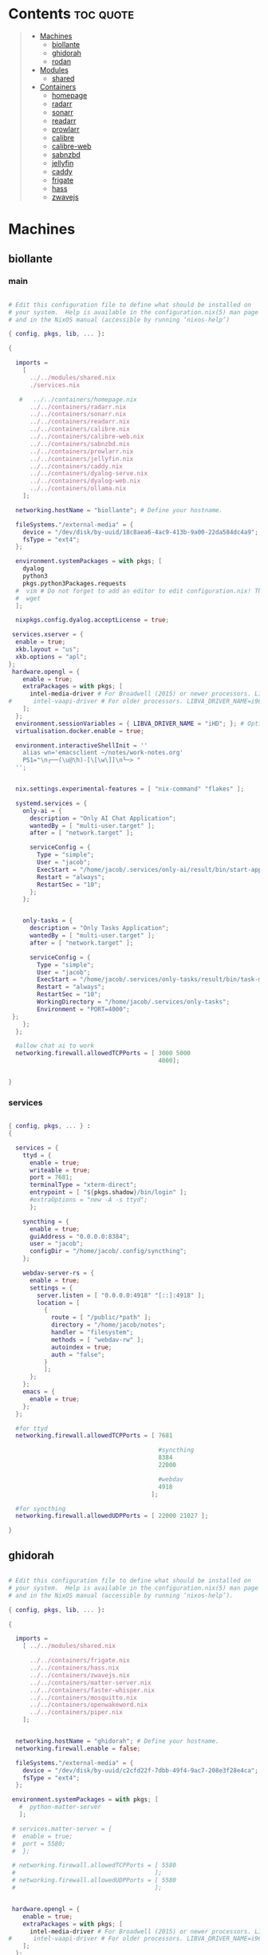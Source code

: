 #+OPTIONS: toc:2          (only include two levels in TOC)
* Contents                                                        :toc:quote:
#+begin_quote
- [[#machines][Machines]]
  - [[#biollante][biollante]]
  - [[#ghidorah][ghidorah]]
  - [[#rodan][rodan]]
- [[#modules][Modules]]
  - [[#shared][shared]]
- [[#containers][Containers]]
  - [[#homepage][homepage]]
  - [[#radarr][radarr]]
  - [[#sonarr][sonarr]]
  - [[#readarr][readarr]]
  - [[#prowlarr][prowlarr]]
  - [[#calibre][calibre]]
  - [[#calibre-web][calibre-web]]
  - [[#sabnzbd][sabnzbd]]
  - [[#jellyfin][jellyfin]]
  - [[#caddy][caddy]]
  - [[#frigate][frigate]]
  - [[#hass][hass]]
  - [[#zwavejs][zwavejs]]
#+end_quote

* Machines
** biollante
*** main
#+BEGIN_SRC nix :tangle ~/.config/nixos/machines/biollante/biollante.nix

  # Edit this configuration file to define what should be installed on
  # your system.  Help is available in the configuration.nix(5) man page
  # and in the NixOS manual (accessible by running ‘nixos-help’)

  { config, pkgs, lib, ... }:

  {

    imports =
      [
        ../../modules/shared.nix
        ./services.nix

     #   ../../containers/homepage.nix
        ../../containers/radarr.nix
        ../../containers/sonarr.nix
        ../../containers/readarr.nix
        ../../containers/calibre.nix
        ../../containers/calibre-web.nix
        ../../containers/sabnzbd.nix
        ../../containers/prowlarr.nix
        ../../containers/jellyfin.nix
        ../../containers/caddy.nix
        ../../containers/dyalog-serve.nix
        ../../containers/dyalog-web.nix
        ../../containers/ollama.nix
      ];

    networking.hostName = "biollante"; # Define your hostname.

    fileSystems."/external-media" = {
      device = "/dev/disk/by-uuid/18c8aea6-4ac9-413b-9a00-22da584dc4a9";
      fsType = "ext4";
    };

    environment.systemPackages = with pkgs; [
      dyalog
      python3
      pkgs.python3Packages.requests
    #  vim # Do not forget to add an editor to edit configuration.nix! The Nano editor is also installed by default.
    #  wget
    ];

    nixpkgs.config.dyalog.acceptLicense = true;

   services.xserver = {
    enable = true;
    xkb.layout = "us";
    xkb.options = "apl";
  };
   hardware.opengl = {
      enable = true;
      extraPackages = with pkgs; [
        intel-media-driver # For Broadwell (2015) or newer processors. LIBVA_DRIVER_NAME=iHD
  #      intel-vaapi-driver # For older processors. LIBVA_DRIVER_NAME=i965
      ];
    };
    environment.sessionVariables = { LIBVA_DRIVER_NAME = "iHD"; }; # Optionally, set the env var
    virtualisation.docker.enable = true;

    environment.interactiveShellInit = ''
      alias wn='emacsclient ~/notes/work-notes.org'
      PS1="\n┌──(\u@\h)-[\[\w\]]\n└─> "
    '';


    nix.settings.experimental-features = [ "nix-command" "flakes" ];

    systemd.services = {
      only-ai = {
        description = "Only AI Chat Application";
        wantedBy = [ "multi-user.target" ];
        after = [ "network.target" ];

        serviceConfig = {
          Type = "simple";
          User = "jacob";
          ExecStart = "/home/jacob/.services/only-ai/result/bin/start-app";
          Restart = "always";
          RestartSec = "10";
        };
      };


      only-tasks = {
        description = "Only Tasks Application";
        wantedBy = [ "multi-user.target" ];
        after = [ "network.target" ];

        serviceConfig = {
          Type = "simple";
          User = "jacob";
          ExecStart = "/home/jacob/.services/only-tasks/result/bin/task-manager 4000";
          Restart = "always";
          RestartSec = "10";
          WorkingDirectory = "/home/jacob/.services/only-tasks";
          Environment = "PORT=4000";
   };
      };
    };

    #allow chat ai to work
    networking.firewall.allowedTCPPorts = [ 3000 5000
                                            4000];


  }

#+END_SRC
*** services
#+begin_src nix :tangle ~/.config/nixos/machines/biollante/services.nix

  { config, pkgs, ... } :
  {

    services = {
      ttyd = {
        enable = true;
        writeable = true;
        port = 7681;
        terminalType = "xterm-direct";
        entrypoint = [ "${pkgs.shadow}/bin/login" ];
        #extraOptions = "new -A -s ttyd";
        };

      syncthing = {
        enable = true;
        guiAddress = "0.0.0.0:8384";
        user = "jacob";
        configDir = "/home/jacob/.config/syncthing";
      };

      webdav-server-rs = {
        enable = true;
        settings = {
          server.listen = [ "0.0.0.0:4918" "[::]:4918" ];
          location = [
            {
              route = [ "/public/*path" ];
              directory = "/home/jacob/notes";
              handler = "filesystem";
              methods = [ "webdav-rw" ];
              autoindex = true;
              auth = "false";
            }
            ];
        };
      };
      emacs = {
        enable = true;
      };
    };

    #for ttyd
    networking.firewall.allowedTCPPorts = [ 7681

                                            #syncthing
                                            8384
                                            22000

                                            #webdav
                                            4918
                                          ];

    #for syncthing
    networking.firewall.allowedUDPPorts = [ 22000 21027 ];

  }
#+end_src
** ghidorah
#+BEGIN_SRC nix :tangle ~/.config/nixos/machines/ghidorah/ghidorah.nix

  # Edit this configuration file to define what should be installed on
  # your system.  Help is available in the configuration.nix(5) man page
  # and in the NixOS manual (accessible by running ‘nixos-help’).

  { config, pkgs, lib, ... }:

  {

    imports =
      [ ../../modules/shared.nix

        ../../containers/frigate.nix
        ../../containers/hass.nix
        ../../containers/zwavejs.nix
        ../../containers/matter-server.nix
        ../../containers/faster-whisper.nix
        ../../containers/mosquitto.nix
        ../../containers/openwakeword.nix
        ../../containers/piper.nix
      ];


    networking.hostName = "ghidorah"; # Define your hostname.
    networking.firewall.enable = false;
    
    fileSystems."/external-media" = {
      device = "/dev/disk/by-uuid/c2cfd22f-7dbb-49f4-9ac7-208e3f28e4ca";
      fsType = "ext4";
    };

   environment.systemPackages = with pkgs; [
     #  python-matter-server
     ];

   # services.matter-server = {
   #  enable = true;
   #  port = 5580;
   #  };

   # networking.firewall.allowedTCPPorts = [ 5580
   #                                       ];
   # networking.firewall.allowedUDPPorts = [ 5580
   #                                       ];


   hardware.opengl = {
      enable = true;
      extraPackages = with pkgs; [
        intel-media-driver # For Broadwell (2015) or newer processors. LIBVA_DRIVER_NAME=iHD
  #      intel-vaapi-driver # For older processors. LIBVA_DRIVER_NAME=i965
      ];
    };
    environment.sessionVariables = { LIBVA_DRIVER_NAME = "iHD"; }; # Optionally, set the env var
    virtualisation.docker.enable = true;

  }


#+END_SRC

** rodan
*** main
#+begin_src nix :tangle ~/.config/nixos/machines/rodan/rodan.nix

  # Edit this configuration file to define what should be installed on
  # your system.  Help is available in the configuration.nix(5) man page
  # and in the NixOS manual (accessible by running ‘nixos-help’).

  { config, pkgs, lib, ... }:

  {

    imports =
      [ ../../modules/shared.nix
        ./packages.nix
        ./services.nix
      ];

    networking.hostName = "rodan"; # Define your hostname.    
  }  

#+end_src

*** packages
#+begin_src nix :tangle ~/.config/nixos/machines/rodan/packages.nix
  
  { config, pkgs, lib, ... }:
  {
    # List packages installed in system profile. To search, run:
    # $ nix search wget
    environment.systemPackages = with pkgs; [
      git
      gh
      syncthing
      cloudflare-warp

      tree
      guile_3_0

      kitty
      emacs
      python3

      hyprland
      hyprlock
      xdg-desktop-portal-hyprland
      xdg-desktop-portal-gtk
      rofi-wayland
      waybar
      hyprpaper
      wl-clipboard
      cliphist

      brave
      kodi

    #  vim # Do not forget to add an editor to edit configuration.nix! The Nano editor is also installed by default.
    #  wget
    ];

  }

#+end_src
*** services
#+begin_src nix :tangle ~/.config/nixos/machines/rodan/services.nix
  {
    services = {
      syncthing = {
        enable = true;
        user = "jacob";
        dataDir = "/home/jacob/Documents";
        configDir = "/home/jacob/.config/syncthing";
      };

      pipewire = {
        enable = true;
        pulse.enable = true;
      };
    };
  }
    
#+end_src

** kumonga
*** main
#+begin_src nix :tangle ~/.config/nixos/machines/kumonga/kumonga.nix

  # Edit this configuration file to define what should be installed on
  # your system.  Help is available in the configuration.nix(5) man page
  # and in the NixOS manual (accessible by running ‘nixos-help’).

  { config, pkgs, lib, ... }:

  {

    imports =
      [ ../../modules/shared.nix
        ./packages.nix
        ./services.nix
      ];

    networking.hostName = "kumonga"; # Define your hostname.
  
    nix.settings.experimental-features = [ "nix-command" "flakes" ];

    #allow chat ai to work
    networking.firewall.allowedTCPPorts = [ 3000 5000 ];

    programs.appimage = {
      enable = true;
      binfmt = true;
    };
  }  

#+end_src

*** packages
#+begin_src nix :tangle ~/.config/nixos/machines/kumonga/packages.nix
  
  { config, pkgs, lib, ... }:
  {
    # List packages installed in system profile. To search, run:
    # $ nix search wget
    environment.systemPackages = with pkgs; [
      git
      gh
      syncthing
      cloudflare-warp

      tree
      guile_3_0

      kitty
      emacs
      python3
      stack

      hyprland
      hyprlock
      xdg-desktop-portal
      rofi-wayland
      waybar
      hyprpaper
      wl-clipboard
      wlroots
      pipewire
      xwayland
      cliphist

      brave
      kodi

    #  vim # Do not forget to add an editor to edit configuration.nix! The Nano editor is also installed by default.
    #  wget
    ];
  
    services.dbus.enable = true;

    # services.elogind.enable = true;

    programs.appimage.enable = true;
    programs.appimage.binfmt = true;

  }

#+end_src
*** services
#+begin_src nix :tangle ~/.config/nixos/machines/kumonga/services.nix
  {
    services = {
      syncthing = {
        enable = true;
        user = "jacob";
        dataDir = "/home/jacob/Documents";
        configDir = "/home/jacob/.config/syncthing";
      };

      pipewire = {
        enable = true;
        pulse.enable = true;
      };
    };
  }
    
#+end_src
* Modules
** shared
#+BEGIN_src nix :tangle ~/.config/nixos/modules/shared.nix

  # Edit this configuration file to define what should be installed on
  # your system.  Help is available in the configuration.nix(5) man page
  # and in the NixOS manual (accessible by running ‘nixos-help’).

  { config, pkgs, ... }:

  {
    # Allow unfree packages
    nixpkgs.config.allowUnfree = true;

    # List packages installed in system profile. To search, run:
    # $ nix search wget
    environment.systemPackages = with pkgs; [
      git
      gh
      syncthing

      tree
      guile_3_0

      kitty
      emacs
      python3
      ghc

      hyprland
      hyprlock
      wofi
      tofi
      waybar
      hyprpaper
      wl-clipboard
      dmenu-rs
      cliphist

      brave
      kodi

      cifs-utils

    #  vim # Do not forget to add an editor to edit configuration.nix! The Nano editor is also installed by default.
    #  wget
    ];

    programs.hyprland.enable = true;
    programs.hyprlock.enable = true;

    fonts.packages = with pkgs; [
      font-awesome
    ];

    system.activationScripts = {
      mnt = {
        text = "mkdir -p /mnt/nas-media";
        deps = [];
      };
    };

    fileSystems."/mnt/nas-media" = {
      device = "//192.168.3.196/Media";
      fsType = "cifs";
      options = [
        "guest"             # No username/password required
        "rw"                # Read/write
        "file_mode=0777"
        "dir_mode=0777"
        "iocharset=utf8"    # Character set
        "vers=3.0"          # Force SMB version 3.0 (sometimes optional)
      ];
    };

  }


#+end_src
* Containers
** homepage
#+begin_src nix :tangle ~/.config/nixos/containers/homepage.nix

    {lib, ...}: let
    contName = "homepage";
  in {

    virtualisation.oci-containers.containers."${contName}" = {
      hostname = "${contName}";
      autoStart = true;
      image = "ghcr.io/gethomepage/${toString contName}:latest";
    
      volumes = [
        "/home/jacob/.config/homepage:/app/config"
        "/run/user/1000/podman/podman.sock:/var/run/docker.sock"
      ];

      ports = [
        "3000:3000"
      ];
              
      environment = {
        PUID = "1000";
        PGID = "1000";
      };
    };
  }
    
#+end_src
** radarr
#+BEGIN_SRC nix :tangle ~/.config/nixos/containers/radarr.nix

    {lib, ...}: let
    contName = "radarr";
    dir1 = "/etc/oci.cont/${contName}";
  in {
    system.activationScripts."make${contName}Dir" = lib.stringAfter ["var"] ''
      mkdir -v -p ${toString dir1} & chown 1000:1000 ${toString dir1}
    '';

    virtualisation.oci-containers.containers."${contName}" = {
      hostname = "${contName}";
      autoStart = true;
      image = "ghcr.io/linuxserver/${toString contName}:latest";

      volumes = [
        "/etc/localtime:/etc/localtime:ro"
        "${toString dir1}:/config"
        "/external-media/data:/data"
        "/mnt/nas-media:/data/nas-media/"
      ];

      ports = [
        "7878:7878"
      ];
              
      environment = {
        PUID = "1000";
        PGID = "1000";
      };

  #    extraOptions = [
  #      "--network=macvlan_lan"
  #      "--ip=192.168.87.32"
  #    ];
    };
  }


#+END_SRC
** sonarr
#+begin_src nix :tangle ~/.config/nixos/containers/sonarr.nix

    {lib, ...}: let
    contName = "sonarr";
    dir1 = "/etc/oci.cont/${contName}";
  in {
    system.activationScripts."make${contName}Dir" = lib.stringAfter ["var"] ''
      mkdir -v -p ${toString dir1} & chown 1000:1000 ${toString dir1}
    '';

    virtualisation.oci-containers.containers."${contName}" = {
      hostname = "${contName}";
      autoStart = true;
      image = "ghcr.io/linuxserver/${toString contName}:latest";

      volumes = [
        "/etc/localtime:/etc/localtime:ro"
        "${toString dir1}:/config"
        "/external-media/data:/data"
        "/mnt/nas-media:/data/nas-media/"
      ];

      ports = [
        "8989:8989"
      ];
              
      environment = {
        PUID = "1000";
        PGID = "1000";
      };

  #    extraOptions = [
  #      "--network=macvlan_lan"
  #      "--ip=192.168.87.32"
  #    ];
    };
  }

#+end_src
** readarr
#+begin_src nix :tangle ~/.config/nixos/containers/readarr.nix
  {lib, ...}: let
    contName = "readarr";
    dir1 = "/etc/oci.cont/${contName}";
  in {
    system.activationScripts."make${contName}Dir" = lib.stringAfter ["var"] ''
      mkdir -v -p ${toString dir1} & chown 1000:1000 ${toString dir1}
    '';

    virtualisation.oci-containers.containers."${contName}" = {
      hostname = "${contName}";
      autoStart = true;
      image = "ghcr.io/linuxserver/${toString contName}:develop";

      volumes = [
        "/etc/localtime:/etc/localtime:ro"
        "${toString dir1}:/config"
        "/external-media/data:/data"
      ];

      ports = [
        "8787:8787"
      ];
              
      environment = {
        PUID = "1000";
        PGID = "1000";
      };

  #    extraOptions = [
  #      "--network=macvlan_lan"
  #      "--ip=192.168.87.32"
  #    ];
    };
  }

#+end_src
** prowlarr
#+begin_src nix :tangle ~/.config/nixos/containers/prowlarr.nix

  {lib, ...}: let
  contName = "prowlarr";
  dir1 = "/etc/oci.cont/${contName}";
in {
  system.activationScripts."make${contName}Dir" = lib.stringAfter ["var"] ''
    mkdir -v -p ${toString dir1} & chown 1000:1000 ${toString dir1}
  '';

  virtualisation.oci-containers.containers."${contName}" = {
    hostname = "${contName}";
    autoStart = true;
    image = "ghcr.io/linuxserver/${toString contName}:latest";

    volumes = [
      "/etc/localtime:/etc/localtime:ro"
      "${toString dir1}:/config"
    ];

    ports = [
      "9696:9696"
    ];
              
    environment = {
      PUID = "1000";
      PGID = "1000";
    };

#    extraOptions = [
#      "--network=macvlan_lan"
#      "--ip=192.168.87.32"
#    ];
  };
}


#+end_src
** calibre
#+begin_src nix :tangle ~/.config/nixos/containers/calibre.nix

    {lib, ...}: let
    contName = "calibre";
    dir1 = "/etc/oci.cont/${contName}/config";
  in {
    system.activationScripts."make${contName}Dir" = lib.stringAfter ["var"] ''
      mkdir -v -p ${toString dir1} & chown 1000:1000 ${toString dir1}
    '';

    virtualisation.oci-containers.containers."${contName}" = {
      hostname = "${contName}";
      autoStart = true;
      image = "ghcr.io/linuxserver/${toString contName}:latest";

      volumes = [
        "/etc/localtime:/etc/localtime:ro"
        "${toString dir1}:/config"
        "/external-media/data/media/books:/data/media/books"
      ];

      ports = [
        "8980:8080"
        "8981:8081"
      ];
              
      environment = {
        PUID = "1000";
        PGID = "1000";
      };

    };
  }

#+end_src
** calibre-web
#+begin_src nix :tangle ~/.config/nixos/containers/calibre-web.nix

    {lib, ...}: let
    contName = "calibre-web";
    dir1 = "/etc/oci.cont/${contName}/config";
  in {
    system.activationScripts."make${contName}Dir" = lib.stringAfter ["var"] ''
      mkdir -v -p ${toString dir1} & chown 1000:1000 ${toString dir1}
    '';

    virtualisation.oci-containers.containers."${contName}" = {
      hostname = "${contName}";
      autoStart = true;
      image = "ghcr.io/linuxserver/${toString contName}:latest";

      volumes = [
        "/etc/localtime:/etc/localtime:ro"
        "${toString dir1}:/config"
        "/external-media/data/media/books:/data/media/books"
      ];

      ports = [
        "8083:8083"
      ];
              
      environment = {
        PUID = "1000";
        PGID = "1000";
      };

    };
  }

#+end_src
** sabnzbd
#+begin_src nix :tangle ~/.config/nixos/containers/sabnzbd.nix

    {lib, ...}: let
    contName = "sabnzbd";
    dir1 = "/etc/oci.cont/${contName}";
  in {
    system.activationScripts."make${contName}Dir" = lib.stringAfter ["var"] ''
      mkdir -v -p ${toString dir1} & chown 1000:1000 ${toString dir1}
    '';

    virtualisation.oci-containers.containers."${contName}" = {
      hostname = "${contName}";
      autoStart = true;
      image = "ghcr.io/linuxserver/${toString contName}:latest";

      volumes = [
        "/etc/localtime:/etc/localtime:ro"
        "${toString dir1}:/config"
        "/external-media/data/usenet:/data/usenet"       "/mnt/nas-media/downloads/usenet:/data/nas-media/downloads/usenet"
      ];

      ports = [
        "2000:8080"
      ];
              
      environment = {
        PUID = "1000";
        PGID = "1000";
      };

  #    extraOptions = [
  #      "--network=macvlan_lan"
  #      "--ip=192.168.87.32"
  #    ];
    };
  }

#+end_src
** jellyfin
#+begin_src nix :tangle ~/.config/nixos/containers/jellyfin.nix

    {lib, ...}: let
    contName = "jellyfin";
    dir1 = "/etc/oci.cont/${contName}/config";
  in {
    system.activationScripts."make${contName}Dir" = lib.stringAfter ["var"] ''
      mkdir -v -p ${toString dir1} & chown 1000:1000 ${toString dir1}
    '';

    virtualisation.oci-containers.containers."${contName}" = {
      hostname = "${contName}";
      autoStart = true;
      image = "ghcr.io/linuxserver/${toString contName}:10.10.3ubu2404-ls42";

      volumes = [
        "/etc/localtime:/etc/localtime:ro"
        "${toString dir1}:/config"
        "/external-media/data/media:/data/media"
        "/mnt/nas-media:/data/nas-media/"
      ];

      ports = [
        "8096:8096"
      ];

      environment = {
        PUID = "1000";
        PGID = "1000";
      };

      extraOptions = [
  #      "--network=macvlan_lan"
  #      "--ip=192.168.87.32"
         "--device=/dev/dri"
      ];
    };
  }

#+end_src
** caddy
#+begin_src nix :tangle ~/.config/nixos/containers/caddy.nix

  {lib, ...}: let
     contName = "caddy";
     dir1 = "/etc/oci.cont/${contName}/config";
     dir2 = "/etc/oci.cont/${contName}/data";
     dir3 = "/etc/oci.cont/${contName}/site";
   in {
     system.activationScripts."make${contName}Dir" = lib.stringAfter ["var"] ''
       mkdir -v -p ${toString dir1} && mkdir -v -p ${toString dir2} && mkdir -v -p ${toString dir3} 
     '';

     virtualisation.oci-containers.containers."${contName}" = {
         hostname = "${contName}";
         autoStart = true;
         image = "${toString contName}:latest";

         volumes = [
           "${toString dir1}:/config"
           "${toString dir2}:/data"
           "${toString dir3}:/srv"
           "/home/jacob/.config/caddy/Caddyfile:/etc/caddy/Caddyfile"
         ];

         ports = [
           "80:80"
           "443:443"
           "443:443/udp"
         ];

         environment = {
           PUID = "1000";
           PGID = "1000";
         };
       };
    }
     
#+end_src
** organice
#+begin_src nix

   {lib, ...}: let
    contName = "organice";
  in {

    virtualisation.oci-containers.containers."${contName}" = {
        hostname = "${contName}";
        autoStart = true;
        image = "twohundredok/${toString contName}:latest";

        ports = [
          "5000:5000"
        ];

        environment = {
          ORGANICE_WEBDAV_URL = "http://192.168.3.101:8080"
        };
      };
    }

#+end_src
** frigate
#+begin_src nix :tangle ~/.config/nixos/containers/frigate.nix

    {
    config,
    pkgs,
    lib,
    ...
  }: let
    contName = "frigate";
    rtmp = 1935;
    web = 5000;
    rtsp = 8554;
    webRTC = 8555;
    dir1 = "/etc/oci.cont/${contName}/db";
    dir2 = "/external-media/${contName}/media";
    dir3 = "/home/jacob/.config/${contName}";
  in {
    system.activationScripts.makeFrigateDir = lib.stringAfter ["var"] ''
      mkdir -v -p ${toString dir1} ${toString dir2}
    '';

    # make tmpdir for frigate to use, ssd wear bla bla, probs isnt even working :)
    fileSystems."/tmp/cache" = {
      device = "none";
      fsType = "tmpfs";
      options = ["defaults" "size=1G" "mode=755"];
    };

    virtualisation.oci-containers.containers.${contName} = {
      hostname = "${contName}";
      autoStart = true;
      image = "ghcr.io/blakeblackshear/frigate:0.15.0-beta4";
      ports = [
        "1984:1984"
        "${toString rtmp}:${toString rtmp}"
        "${toString web}:${toString web}"
        "${toString rtsp}:${toString rtsp}"
        "${toString webRTC}:${toString webRTC}/tcp"
        "${toString webRTC}:${toString webRTC}/udp"
      ];

      volumes = [
        "${toString dir1}:/db"
        "${toString dir2}:/media/frigate"
        "${toString dir3}:/config"
        "/etc/localtime:/etc/localtime:ro"
      ];

      extraOptions = [
   #     "--network=macvlan_lan"
   #     "--ip=${secrets.ip.frigate}"
        "--privileged"
        "--shm-size=512m"
  #      "--device=/dev/bus/usb:/dev/bus/usb" # coral
        "--device=/dev/dri/renderD128" # gpu
        "--mount=type=tmpfs,target=/tmp/cache,tmpfs-size=1000000000" # tempfs
      ];
    };
  }

#+end_src
** hass
#+begin_src nix :tangle ~/.config/nixos/containers/hass.nix

    {
    pkgs,
    lib,
    ...
  }: let
    contName = "hass";
    dir1 = "/etc/oci.cont/${contName}/config";
  in {
    system.activationScripts.makeFrigateDir = lib.stringAfter ["var"] ''
      mkdir -v -p ${toString dir1}
    '';

    virtualisation.oci-containers.containers.${contName} = {
      hostname = "${contName}";
      autoStart = true;
      image = "ghcr.io/home-assistant/home-assistant:2024.11";
      ports = [
        "8123:8123"
      ];

      volumes = [
        "${dir1}:/config"
        "/var/run/dbus:/run/dbus:ro"
        "/etc/localtime:/etc/localtime:ro"
        "home-assistant-dockerenv:/.dockerenv"

      ];

      extraOptions = [
        "--net=host"
      ];
    };
  }

#+end_src
** matter-server
#+begin_src nix :tangle ~/.config/nixos/containers/matter-server.nix

     {
     pkgs,
     lib,
     ...
   }: let
     contName = "matter-server";
     dir1 = "/etc/oci.cont/${contName}/config";
   in {
     system.activationScripts.makeMatterServerDir = lib.stringAfter ["var"] ''
       mkdir -v -p ${toString dir1}
     '';

     virtualisation.oci-containers.containers.${contName} = {
       hostname = "${contName}";
       autoStart = true;
       image = "ghcr.io/home-assistant-libs/python-matter-server:6.6";
       extraOptions = [ "--net=host"
                        "--privileged" ];
       volumes = [
         "${dir1}:/data/"
         "/var/run/dbus:/run/dbus:ro"
         "/etc/localtime:/etc/localtime:ro"
       ];
     };
   }

#+end_src

** zwavejs
#+begin_src nix :tangle ~/.config/nixos/containers/zwavejs.nix

    {
    pkgs,
    lib,
    ...
  }: let
    contName = "zwavejs";
    dir1 = "/etc/oci.cont/${contName}/store";
  in {
    system.activationScripts.makeFrigateDir = lib.stringAfter ["var"] ''
      mkdir -v -p ${toString dir1}
    '';

    virtualisation.oci-containers.containers.${contName} = {
      hostname = "${contName}";
      autoStart = true;
      image = "zwavejs/zwave-js-ui:9.27.2";
      ports = [
        "8091:8091"
        "3000:3000"
      ];
    
      volumes = [
        "${dir1}:/usr/src/app/store"
      ];

      extraOptions = [
        "--device=/dev/serial/by-id/usb-Silicon_Labs_Zooz_ZST10_700_Z-Wave_Stick_d8b3184ecd60ec119a403f7625bfaa52-if00-port0:/dev/zwave" 
      ];

    };

    

  }

#+end_src
** dyalog-serve
#+begin_src nix :tangle ~/.config/nixos/containers/dyalog-serve.nix

    {
    config,
    pkgs,
    lib,
    ...
  }: let
    contName = "dyalog-serve";
  in {

    virtualisation.oci-containers.containers.${contName} = {
      hostname = "${contName}";
      autoStart = true;
      image = "dyalog/dyalog";
      ports = [
        "4502:4502"
      ];

      volumes = [
        "/external-media/data/dyalog:/files"
      ];


      environment = {
        RIDE_INIT = "serve:*:4502";
      };
    };
  }

#+end_src
** dyalog-web
#+begin_src nix :tangle ~/.config/nixos/containers/dyalog-web.nix

    {
      config,
      pkgs,
            lib,
      ...
          }: let
            contName = "dyalog-web";
          in {

            virtualisation.oci-containers.containers.${contName} = {
              hostname = "${contName}";
              autoStart = true;
              image = "dyalog/dyalog";
              ports = [
                "8888:8888"
              ];

              volumes = [
                "/external-media/data/dyalog:/files"
              ];


              environment = {
                RIDE_INIT = "http:*:8888";
              };
            };
          }
            
#+end_src
** ollama
#+begin_src nix :tangle ~/.config/nixos/containers/ollama.nix

    { config, pkgs, ... }:

  {
    virtualisation = {
      oci-containers = {
        backend = "podman";
        containers = {
          ollama = {
            image = "docker.io/ollama/ollama:latest";
            autoStart = true;
            ports = [
              "11434:11434"
            ];
            volumes = [
              "ollama:/root/.ollama"
            ];
          };
        };
      };
    };

  }

#+end_src
** whisper
#+begin_src nix  :tangle ~/.config/nixos/containers/faster-whisper.nix

  { lib,config, pkgs, ... }:
  let
    contName = "faster-whisper";
    dir1 = "/etc/oci.cont/${contName}/config";
  in {
    system.activationScripts."make${contName}Dir" = lib.stringAfter ["var"] ''
       mkdir -v -p ${toString dir1}
     '';

    virtualisation = {
      oci-containers = {
        containers.faster-whisper = {
          image = "lscr.io/linuxserver/faster-whisper:latest"; # Use the latest tag or specify another
          autoStart = true;
          ports = [
            "10300:10300" # Expose the default port for faster-whisper
          ];
          volumes = [
            "${toString dir1}:/config" # Mount volume for configuration data
          ];
          environment = {
            PUID = "1000"; # User ID to run the container as
            PGID = "1000"; # Group ID to run the container as
            TZ = "Chicago/America"; # Timezon
            WHISPER_MODEL = "tiny-int8"; # Set your model
            WHISPER_LANG = "en"; # Optional language setting
          };
          # If using GPU
          # extraOptions = [ "--gpus=all" ]; 
        };
      };
    };

    # networking.firewall = {
    #  enable = true;
    #  allowedTCPPorts = [ 10300 ];  # Include both SSH and Whisper ports
      # If you need UDP as well
    #  allowedUDPPorts = [ 10300 ];
    # };

    # Ensure necessary packages are available
    environment.systemPackages = with pkgs; [
      podman
      nvidia-docker # If you're using NVIDIA GPUs
    ];
  }   

#+end_src
** mosquitto
#+begin_src nix  :tangle ~/.config/nixos/containers/mosquitto.nix

    {lib, ...}: let
    contName = "mosquitto";
    dir1 = "/etc/oci.cont/${contName}";
  in {
    system.activationScripts."make${contName}Dir" = lib.stringAfter ["var"] ''
      mkdir -v -p ${toString dir1}/config &
      mkdir -v -p ${toString dir1}/data &
      mkdir -v -p ${toString dir1}/log
    '';

    virtualisation.oci-containers.containers."${contName}" = {
      hostname = "${contName}";
      autoStart = true;
      image = "eclipse-mosquitto:latest";
      volumes = [
        "/etc/localtime:/etc/localtime:ro"
   #     "${toString dir1}/config:/mosquitto/config"
        "${toString dir1}/data:/mosquitto/data"
        "${toString dir1}/log:/mosquitto/log"
      ];
      ports = [
        "1883:1883"  # MQTT
        "9001:9001"  # WebSocket
      ];
      environment = {
        PUID = "1000";
        PGID = "1000";
      };
    };
  }
#+end_src
** openwakeword
#+begin_src nix :tangle ~/.config/nixos/containers/openwakeword.nix

    { lib, config, pkgs, ... }:
  let
    contName = "openwakeword";
    dir1 = "/etc/oci.cont/${contName}/config";
  in {
    system.activationScripts."make${contName}Dir" = lib.stringAfter ["var"] ''
       mkdir -v -p ${toString dir1}
     '';

    virtualisation = {
      oci-containers = {
        containers.openwakeword = {
          image = "rhasspy/wyoming-openwakeword:latest";
          autoStart = true;
          ports = [
            "10400:10400" # Default port for OpenWakeWord
          ];
          volumes = [
            "${toString dir1}:/config" # Mount volume for configuration data
          ];
          environment = {
            PUID = "1000"; # User ID to run the container as
            PGID = "1000"; # Group ID to run the container as
            TZ = "America/Chicago"; # Your timezone
            # OpenWakeWord specific settings
            WAKE_WORDS = "hey_jarvis"; # Comma-separated list of wake words
            THRESHOLD = "0.5"; # Detection threshold (0-1)
            DEBUG = "1"; # Enable debug logging
          };
          extraOptions = [
            "--log-level=debug"
          ];
        };
      };
    };

    # Ensure necessary packages are available
    environment.systemPackages = with pkgs; [
      podman
    ];

    # Open firewall port
    networking.firewall = {
      allowedTCPPorts = [ 10400 ];
    };
  }
#+end_src
** piper
#+begin_src nix :tangle ~/.config/nixos/containers/piper.nix

{ config, pkgs, lib, ... }:
  let
    contName = "piper";
    dir1 = "/etc/oci.cont/${contName}/config";
  in 

{
  virtualisation.oci-containers.containers.piper = {
    image = "rhasspy/wyoming-piper:latest";
    ports = [
      {
        hostAddress = "0.0.0.0";
        hostPort = 10200;
        containerPort = 10200;
      }
    ];
    volumes = [
      "${toString dir1}:/data"
    ];
    extraOptions = [
      "--voice"
      "en_US-lessac-medium"
    ];
  };
}
  
#+end_src
